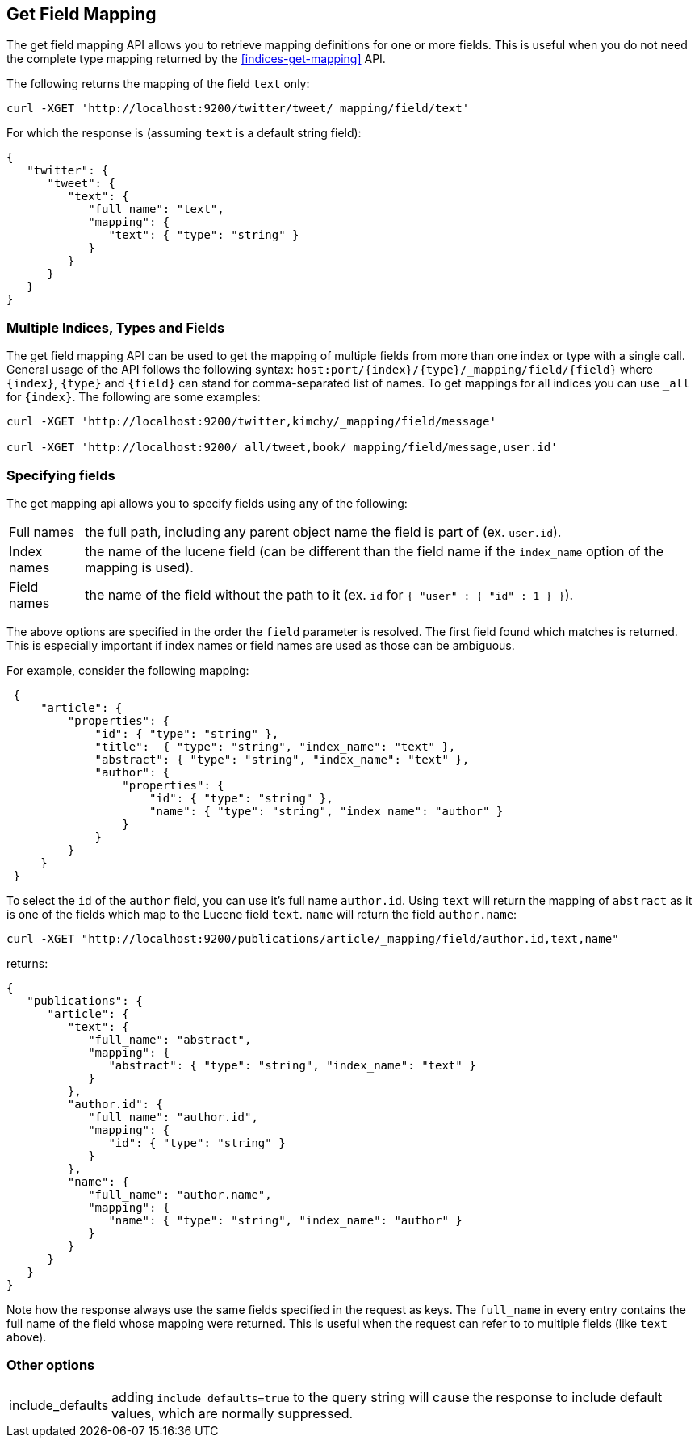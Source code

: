 [[indices-get-field-mapping]]
== Get Field Mapping

The get field mapping API allows you to retrieve mapping definitions for one or more fields.
This is useful when you do not need the complete type mapping returned by
the <<indices-get-mapping>> API.

The following returns the mapping of the field `text` only:

[source,js]
--------------------------------------------------
curl -XGET 'http://localhost:9200/twitter/tweet/_mapping/field/text'
--------------------------------------------------

For which the response is (assuming `text` is a default string field):

[source,js]
--------------------------------------------------
{
   "twitter": {
      "tweet": {
         "text": {
            "full_name": "text",
            "mapping": {
               "text": { "type": "string" }
            }
         }
      }
   }
}
--------------------------------------------------



[float]
=== Multiple Indices, Types and Fields

The get field mapping API can be used to get the mapping of multiple fields from more than one index or type
with a single call. General usage of the API follows the
following syntax: `host:port/{index}/{type}/_mapping/field/{field}` where
`{index}`, `{type}` and `{field}` can stand for comma-separated list of names. To
get mappings for all indices you can use `_all` for `{index}`. The
following are some examples:

[source,js]
--------------------------------------------------
curl -XGET 'http://localhost:9200/twitter,kimchy/_mapping/field/message'

curl -XGET 'http://localhost:9200/_all/tweet,book/_mapping/field/message,user.id'
--------------------------------------------------

[float]
=== Specifying fields

The get mapping api allows you to specify fields using any of the following:

[horizontal]
Full names:: the full path, including any parent object name the field is
   part of (ex. `user.id`).
Index names:: the name of the lucene field (can be different than the
   field name if the `index_name` option of the mapping is used).
Field names:: the name of the field without the path to it (ex. `id` for `{ "user" : { "id" : 1 } }`).

The above options are specified in the order the `field` parameter is resolved.
The first field found which matches is returned. This is especially important
if index names or field names are used as those can be ambiguous.

For example, consider the following mapping:

[source,js]
--------------------------------------------------
 {
     "article": {
         "properties": {
             "id": { "type": "string" },
             "title":  { "type": "string", "index_name": "text" },
             "abstract": { "type": "string", "index_name": "text" },
             "author": {
                 "properties": {
                     "id": { "type": "string" },
                     "name": { "type": "string", "index_name": "author" }
                 }
             }
         }
     }
 }
--------------------------------------------------

To select the `id` of the `author` field, you can use it's full name `author.id`. Using `text` will return
the mapping of `abstract` as it is one of the fields which map to the Lucene field `text`. `name` will return
the field `author.name`:

[source,js]
--------------------------------------------------
curl -XGET "http://localhost:9200/publications/article/_mapping/field/author.id,text,name"
--------------------------------------------------

returns:

[source,js]
--------------------------------------------------
{
   "publications": {
      "article": {
         "text": {
            "full_name": "abstract",
            "mapping": {
               "abstract": { "type": "string", "index_name": "text" }
            }
         },
         "author.id": {
            "full_name": "author.id",
            "mapping": {
               "id": { "type": "string" }
            }
         },
         "name": {
            "full_name": "author.name",
            "mapping": {
               "name": { "type": "string", "index_name": "author" }
            }
         }
      }
   }
}
--------------------------------------------------

Note how the response always use the same fields specified in the request as keys.
The `full_name` in every entry contains the full name of the field whose mapping were returned.
This is useful when the request can refer to to multiple fields (like `text` above).

[float]
=== Other options

[horizontal]
include_defaults:: adding `include_defaults=true` to the query string will cause the response to
include default values, which are normally suppressed.
